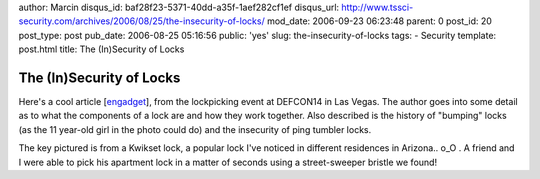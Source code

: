 author: Marcin
disqus_id: baf28f23-5371-40dd-a35f-1aef282cf1ef
disqus_url: http://www.tssci-security.com/archives/2006/08/25/the-insecurity-of-locks/
mod_date: 2006-09-23 06:23:48
parent: 0
post_id: 20
post_type: post
pub_date: 2006-08-25 05:16:56
public: 'yes'
slug: the-insecurity-of-locks
tags:
- Security
template: post.html
title: The (In)Security of Locks

The (In)Security of Locks
#########################

Here's a cool article
[`engadget <http://www.engadget.com/2006/08/24/the-lockdown-locked-but-not-secure-part-i/>`_\ ],
from the lockpicking event at DEFCON14 in Las Vegas. The author goes
into some detail as to what the components of a lock are and how they
work together. Also described is the history of "bumping" locks (as the
11 year-old girl in the photo could do) and the insecurity of ping
tumbler locks.

The key pictured is from a Kwikset lock, a popular lock I've noticed in
different residences in Arizona.. o\_O . A friend and I were able to
pick his apartment lock in a matter of seconds using a street-sweeper
bristle we found!
